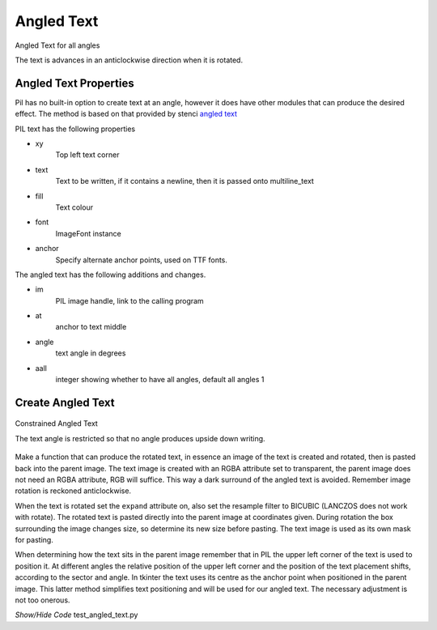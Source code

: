 ﻿===========
Angled Text
===========

.. figure:: ../figures/dims/angled_text_all.png
    :width: 501
    :height: 501
    :align: center
    
    Angled Text for all angles

    The text is advances in an anticlockwise direction when it is rotated. 

Angled Text Properties
----------------------

Pil has no built-in option to create text at an angle, however it does have 
other modules that can produce the desired effect. The method is based on
that provided by stenci
`angled text  <https://stackoverflow.com/questions/245447/how-do-i-draw-text-at-an-angle-using-pythons-pil>`_

.. raw:: html

   <details>
   <summary><a>Show/Hide <b>Angled Text</b> Attributes</a></summary>

PIL text has the following properties

* xy
    Top left text corner
* text
    Text to be written, if it contains a newline, then it is passed onto 
    multiline_text
* fill
    Text colour
* font
    ImageFont instance
* anchor
    Specify alternate anchor points, used on TTF fonts.

The angled text has the following additions and changes.

* im
    PIL image handle, link to the calling program
* at
    anchor to text middle
* angle
    text angle in degrees
* aall
    integer showing whether to have all angles, default all angles 1

.. raw:: html

   </details>


    
Create Angled Text
------------------

.. figure:: ../figures/dims/angled_text.png
    :width: 501
    :height: 501
    :align: center
    
    Constrained Angled Text 

    The text angle is restricted so that no angle produces upside down writing.

Make a function that can produce the rotated text, in essence 
an image of the text is created and rotated, then is pasted back into the 
parent image. The text image is created with an
RGBA attribute set to transparent, the parent image does not need 
an RGBA attribute, RGB will suffice. This way a dark surround of the angled 
text is avoided. Remember image rotation is reckoned anticlockwise. 

When the text is rotated set the ``expand`` attribute on, also set the 
resample filter to BICUBIC (LANCZOS does not work with rotate). The 
rotated text is 
pasted directly into the parent image at coordinates given. During
rotation the box surrounding the image changes size, so determine its new 
size before pasting. The text image is used as its own mask for pasting. 

When 
determining how the text sits in the parent image remember that in PIL the 
upper left corner of the text is used to position it. At different angles the
relative position of the upper left corner and the position of the text 
placement shifts, according to the sector and angle. In tkinter the text uses 
its centre as the anchor point when 
positioned in the parent image. This latter method simplifies text 
positioning and
will be used for our angled text. The necessary adjustment is not too
onerous.

.. container:: toggle

    .. container:: header

        *Show/Hide Code* test_angled_text.py

    .. literalinclude:: ../examples/dims/test_angled_text.py
 

.. todo:: Multiline angled text is not yet sorted out



